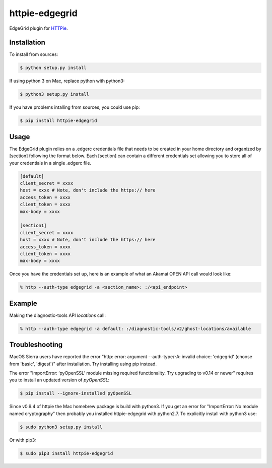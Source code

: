 httpie-edgegrid
===============

EdgeGrid plugin for `HTTPie <https://github.com/jkbr/httpie>`_.


Installation
------------

To install from sources:

.. code-block:: bash

    $ python setup.py install

If using python 3 on Mac, replace python with python3:

.. code-block:: bash

    $ python3 setup.py install

If you have problems intalling from sources, you could use pip:

.. code-block:: bash

    $ pip install httpie-edgegrid




Usage
-----

The EdgeGrid plugin relies on a .edgerc credentials file that needs to be created in your home directory and organized by [section] following the format below. Each [section] can contain a different credentials set allowing you to store all of your credentials in a single .edgerc file. 

.. code-block:: bash

		[default]
		client_secret = xxxx
		host = xxxx # Note, don't include the https:// here
		access_token = xxxx
		client_token = xxxx
		max-body = xxxx

		[section1]
		client_secret = xxxx
		host = xxxx # Note, don't include the https:// here
		access_token = xxxx
		client_token = xxxx
		max-body = xxxx

Once you have the credentials set up, here is an example of what an Akamai OPEN API call would look like:

.. code-block:: bash

	% http --auth-type edgegrid -a <section_name>: :/<api_endpoint>

Example
-------

Making the diagnostic-tools API `locations` call:

.. code-block:: bash

	% http --auth-type edgegrid -a default: :/diagnostic-tools/v2/ghost-locations/available

Troubleshooting
---------------

MacOS Sierra users have reported  the error "http: error: argument --auth-type/-A: invalid choice: 'edgegrid' (choose from 'basic', 'digest')" after installation. Try installing using pip instead.

The error "ImportError: ‘pyOpenSSL’ module missing required functionality. Try upgrading to v0.14 or newer" requires you to install an updated version of `pyOpenSSL`:

.. code-block:: bash

	$ pip install --ignore-installed pyOpenSSL

Since v0.9.4 of httpie the Mac homebrew package is build with python3. If you get an error for "ImportError: No module named cryptography" then probably you installed httpie-edgegrid with python2.7. To explicitly install with python3 use:

.. code-block:: bash

	$ sudo python3 setup.py install

Or with pip3:

.. code-block:: bash

	$ sudo pip3 install httpie-edgegrid
